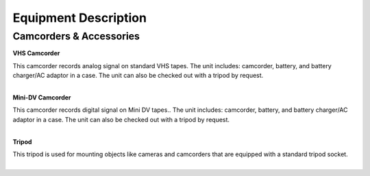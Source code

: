 =======================
Equipment Description
=======================

Camcorders & Accessories
---------------------------

**VHS Camcorder**

.. image:: ../static/images/photos/ED_VHSCamcorder.png 
	:width: 150                                       
                     
| This camcorder records analog signal on standard VHS tapes. The unit includes: camcorder, battery, and battery charger/AC adaptor in a case. The unit can also be checked out with a tripod by request.
|

**Mini-DV Camcorder**

.. image:: ../static/images/photos/ED_MiniDVCamcorder.png 
	:width: 150                                       
                     
| This camcorder records digital signal on Mini DV tapes.. The unit includes: camcorder, battery, and battery charger/AC adaptor in a case. The unit can also be checked out with a tripod by request. 
|

**Tripod**

.. image:: ../static/images/photos/ED_Tripod.jpg 
	:width: 150
	
| This tripod is used for mounting objects like cameras and camcorders that are equipped with a standard tripod socket.
|
